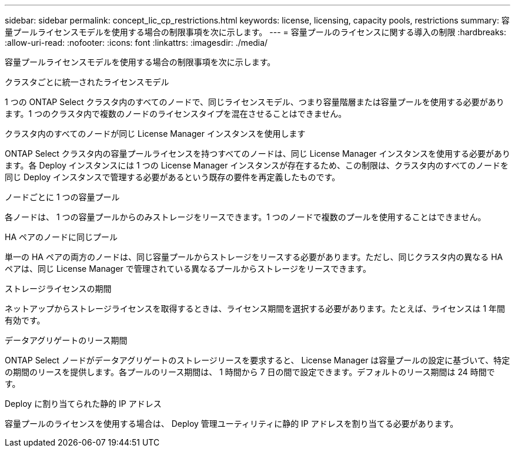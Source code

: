 ---
sidebar: sidebar 
permalink: concept_lic_cp_restrictions.html 
keywords: license, licensing, capacity pools, restrictions 
summary: 容量プールライセンスモデルを使用する場合の制限事項を次に示します。 
---
= 容量プールのライセンスに関する導入の制限
:hardbreaks:
:allow-uri-read: 
:nofooter: 
:icons: font
:linkattrs: 
:imagesdir: ./media/


[role="lead"]
容量プールライセンスモデルを使用する場合の制限事項を次に示します。

.クラスタごとに統一されたライセンスモデル
1 つの ONTAP Select クラスタ内のすべてのノードで、同じライセンスモデル、つまり容量階層または容量プールを使用する必要があります。1 つのクラスタ内で複数のノードのライセンスタイプを混在させることはできません。

.クラスタ内のすべてのノードが同じ License Manager インスタンスを使用します
ONTAP Select クラスタ内の容量プールライセンスを持つすべてのノードは、同じ License Manager インスタンスを使用する必要があります。各 Deploy インスタンスには 1 つの License Manager インスタンスが存在するため、この制限は、クラスタ内のすべてのノードを同じ Deploy インスタンスで管理する必要があるという既存の要件を再定義したものです。

.ノードごとに 1 つの容量プール
各ノードは、 1 つの容量プールからのみストレージをリースできます。1 つのノードで複数のプールを使用することはできません。

.HA ペアのノードに同じプール
単一の HA ペアの両方のノードは、同じ容量プールからストレージをリースする必要があります。ただし、同じクラスタ内の異なる HA ペアは、同じ License Manager で管理されている異なるプールからストレージをリースできます。

.ストレージライセンスの期間
ネットアップからストレージライセンスを取得するときは、ライセンス期間を選択する必要があります。たとえば、ライセンスは 1 年間有効です。

.データアグリゲートのリース期間
ONTAP Select ノードがデータアグリゲートのストレージリースを要求すると、 License Manager は容量プールの設定に基づいて、特定の期間のリースを提供します。各プールのリース期間は、 1 時間から 7 日の間で設定できます。デフォルトのリース期間は 24 時間です。

.Deploy に割り当てられた静的 IP アドレス
容量プールのライセンスを使用する場合は、 Deploy 管理ユーティリティに静的 IP アドレスを割り当てる必要があります。
